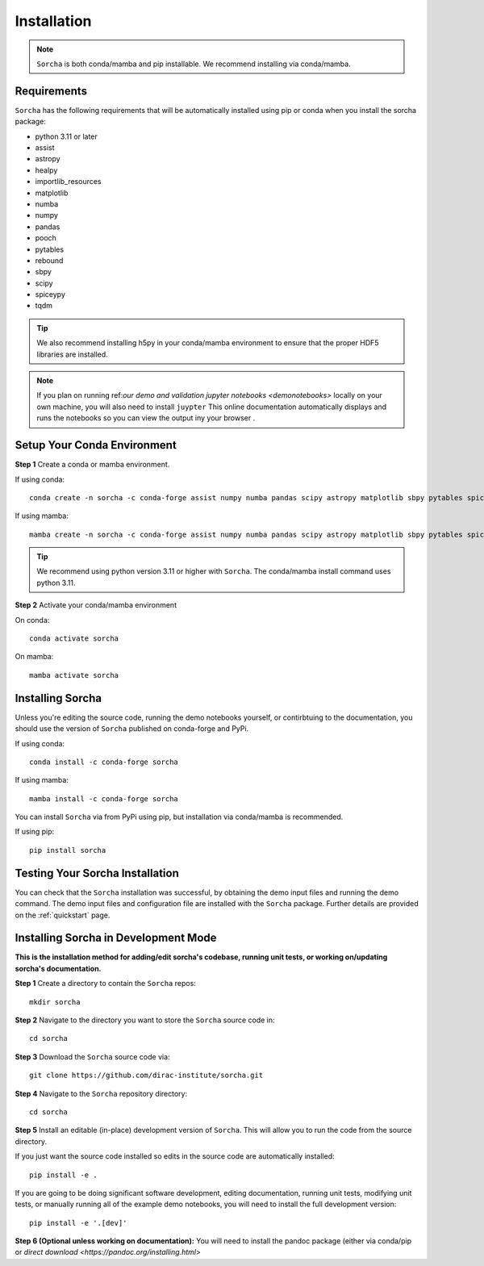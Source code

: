 .. _installation:

Installation
=================

.. note::
   ``Sorcha`` is both conda/mamba and pip installable. We recommend installing via conda/mamba. 

Requirements
-----------------------------

``Sorcha`` has the following requirements that will be automatically installed  using pip or conda when you install the sorcha package:

* python 3.11 or later
* assist
* astropy
* healpy
* importlib_resources
* matplotlib
* numba
* numpy
* pandas
* pooch
* pytables
* rebound
* sbpy
* scipy
* spiceypy
* tqdm

.. tip::
   We also recommend installing h5py in your conda/mamba environment to ensure that the proper HDF5 libraries are installed. 

.. note::
   If you plan on running ref:`our demo and validation jupyter notebooks <demonotebooks>` locally on your own machine, you will also need to install ``juypter`` This online documentation automatically 
   displays and runs the notebooks so you can view the output iny your browser . 


Setup Your Conda Environment 
------------------------------

**Step 1** Create a conda or mamba environment.

If using conda::

   conda create -n sorcha -c conda-forge assist numpy numba pandas scipy astropy matplotlib sbpy pytables spiceypy healpy rebound pooch tqdm h5py importlib_resources python=3.11 

If using mamba::

   mamba create -n sorcha -c conda-forge assist numpy numba pandas scipy astropy matplotlib sbpy pytables spiceypy healpy rebound pooch tqdm h5py importlib_resources python=3.11

.. tip::
   We recommend using python version 3.11 or higher with  ``Sorcha``. The conda/mamba install command uses python 3.11.

**Step 2** Activate your conda/mamba environment

On conda::

   conda activate sorcha

On mamba::

   mamba activate sorcha

Installing Sorcha
----------------------

Unless you're editing the source code, running the demo notebooks yourself, or contirbtuing to the documentation, you should use the version of  ``Sorcha`` published on conda-forge and PyPi. 

If using conda::

   conda install -c conda-forge sorcha

If using mamba::

   mamba install -c conda-forge sorcha

You can install ``Sorcha`` via from PyPi using pip, but installation via  conda/mamba is recommended. 

If using pip::

   pip install sorcha

Testing Your Sorcha Installation
----------------------------------

You can check that the  ``Sorcha`` installation was successful, by obtaining the demo input files and running the demo command. The demo input files and configuration file are installed with the ``Sorcha`` package. Further details are provided on the :ref:`quickstart` page.

.. _dev_mode:

Installing Sorcha in Development Mode
---------------------------------------------------------------------

**This is the installation method for adding/edit sorcha's codebase, running unit tests, or working on/updating sorcha's documentation.**

**Step 1** Create a directory to contain the ``Sorcha`` repos::

   mkdir sorcha

**Step 2** Navigate to the directory you want to store the ``Sorcha`` source code in::

   cd sorcha
  
**Step 3** Download the ``Sorcha`` source code via::

   git clone https://github.com/dirac-institute/sorcha.git

**Step 4** Navigate to the  ``Sorcha`` repository directory::

   cd sorcha
  
**Step 5** Install an editable (in-place) development version of ``Sorcha``. This will allow you to run the code from the source directory.

If you just want the source code installed so edits in the source code are automatically installed::

   pip install -e .

If you are going to be doing significant software development, editing documentation, running unit tests, modifying unit tests, or manually running all of the example demo notebooks, you will need to install the full development version::

   pip install -e '.[dev]'

**Step 6 (Optional unless working on documentation):** You will need to install the pandoc package (either via conda/pip or `direct download <https://pandoc.org/installing.html>`


